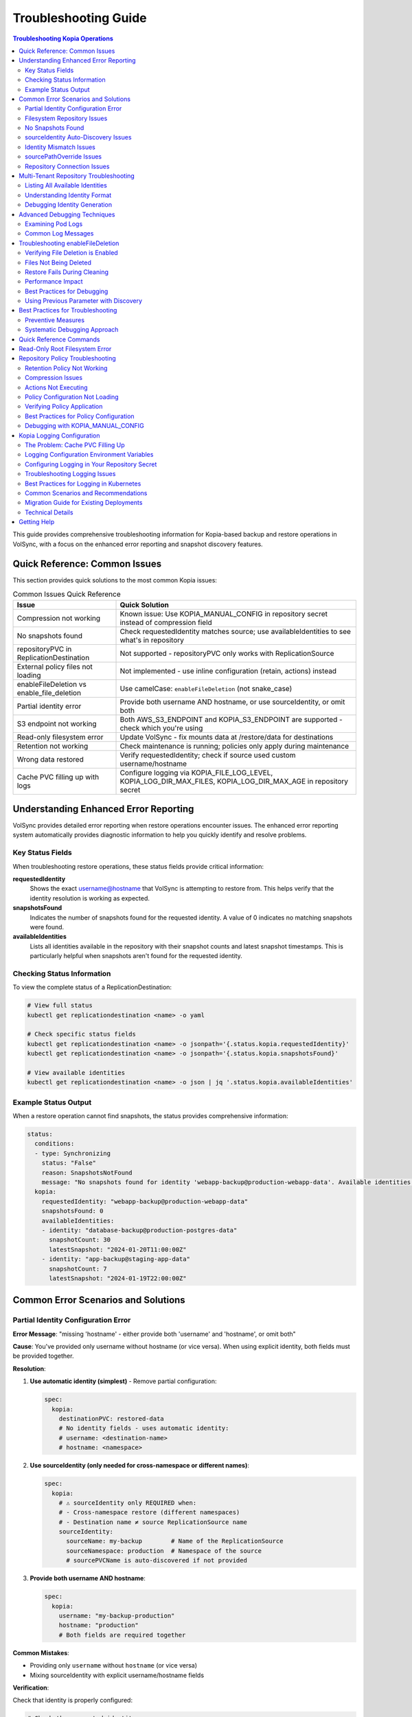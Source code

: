 =======================
Troubleshooting Guide
=======================

.. contents:: Troubleshooting Kopia Operations
   :local:

This guide provides comprehensive troubleshooting information for Kopia-based backup
and restore operations in VolSync, with a focus on the enhanced error reporting and
snapshot discovery features.

Quick Reference: Common Issues
===============================

This section provides quick solutions to the most common Kopia issues:

.. list-table:: Common Issues Quick Reference
   :header-rows: 1
   :widths: 30 70

   * - Issue
     - Quick Solution
   * - Compression not working
     - Known issue: Use KOPIA_MANUAL_CONFIG in repository secret instead of compression field
   * - No snapshots found
     - Check requestedIdentity matches source; use availableIdentities to see what's in repository
   * - repositoryPVC in ReplicationDestination
     - Not supported - repositoryPVC only works with ReplicationSource
   * - External policy files not loading
     - Not implemented - use inline configuration (retain, actions) instead
   * - enableFileDeletion vs enable_file_deletion
     - Use camelCase: ``enableFileDeletion`` (not snake_case)
   * - Partial identity error
     - Provide both username AND hostname, or use sourceIdentity, or omit both
   * - S3 endpoint not working
     - Both AWS_S3_ENDPOINT and KOPIA_S3_ENDPOINT are supported - check which you're using
   * - Read-only filesystem error
     - Update VolSync - fix mounts data at /restore/data for destinations
   * - Retention not working
     - Check maintenance is running; policies only apply during maintenance
   * - Wrong data restored
     - Verify requestedIdentity; check if source used custom username/hostname
   * - Cache PVC filling up with logs
     - Configure logging via KOPIA_FILE_LOG_LEVEL, KOPIA_LOG_DIR_MAX_FILES, KOPIA_LOG_DIR_MAX_AGE in repository secret

Understanding Enhanced Error Reporting
======================================

VolSync provides detailed error reporting when restore operations encounter issues.
The enhanced error reporting system automatically provides diagnostic information to
help you quickly identify and resolve problems.

Key Status Fields
-----------------

When troubleshooting restore operations, these status fields provide critical information:

**requestedIdentity**
   Shows the exact username@hostname that VolSync is attempting to restore from.
   This helps verify that the identity resolution is working as expected.

**snapshotsFound**
   Indicates the number of snapshots found for the requested identity.
   A value of 0 indicates no matching snapshots were found.

**availableIdentities**
   Lists all identities available in the repository with their snapshot counts
   and latest snapshot timestamps. This is particularly helpful when snapshots
   aren't found for the requested identity.

Checking Status Information
----------------------------

To view the complete status of a ReplicationDestination:

.. code-block:: bash

   # View full status
   kubectl get replicationdestination <name> -o yaml

   # Check specific status fields
   kubectl get replicationdestination <name> -o jsonpath='{.status.kopia.requestedIdentity}'
   kubectl get replicationdestination <name> -o jsonpath='{.status.kopia.snapshotsFound}'
   
   # View available identities
   kubectl get replicationdestination <name> -o json | jq '.status.kopia.availableIdentities'

Example Status Output
---------------------

When a restore operation cannot find snapshots, the status provides comprehensive information:

.. code-block:: yaml

   status:
     conditions:
     - type: Synchronizing
       status: "False"
       reason: SnapshotsNotFound
       message: "No snapshots found for identity 'webapp-backup@production-webapp-data'. Available identities in repository: database-backup@production-postgres-data (30 snapshots, latest: 2024-01-20T11:00:00Z), app-backup@staging-app-data (7 snapshots, latest: 2024-01-19T22:00:00Z)"
     kopia:
       requestedIdentity: "webapp-backup@production-webapp-data"
       snapshotsFound: 0
       availableIdentities:
       - identity: "database-backup@production-postgres-data"
         snapshotCount: 30
         latestSnapshot: "2024-01-20T11:00:00Z"
       - identity: "app-backup@staging-app-data"
         snapshotCount: 7
         latestSnapshot: "2024-01-19T22:00:00Z"

Common Error Scenarios and Solutions
=====================================

Partial Identity Configuration Error
-------------------------------------

**Error Message**: "missing 'hostname' - either provide both 'username' and 'hostname', or omit both"

**Cause**: You've provided only username without hostname (or vice versa). When using explicit 
identity, both fields must be provided together.

**Resolution**:

1. **Use automatic identity (simplest)** - Remove partial configuration:

   .. code-block:: yaml

      spec:
        kopia:
          destinationPVC: restored-data
          # No identity fields - uses automatic identity:
          # username: <destination-name>
          # hostname: <namespace>

2. **Use sourceIdentity (only needed for cross-namespace or different names)**:

   .. code-block:: yaml

      spec:
        kopia:
          # ⚠️ sourceIdentity only REQUIRED when:
          # - Cross-namespace restore (different namespaces)
          # - Destination name ≠ source ReplicationSource name
          sourceIdentity:
            sourceName: my-backup        # Name of the ReplicationSource
            sourceNamespace: production  # Namespace of the source
            # sourcePVCName is auto-discovered if not provided

3. **Provide both username AND hostname**:

   .. code-block:: yaml

      spec:
        kopia:
          username: "my-backup-production"
          hostname: "production"
          # Both fields are required together

**Common Mistakes**:

- Providing only ``username`` without ``hostname`` (or vice versa)
- Mixing sourceIdentity with explicit username/hostname fields

**Verification**:

Check that identity is properly configured:

.. code-block:: bash

   # Check the requested identity
   kubectl get replicationdestination <name> -o jsonpath='{.status.kopia.requestedIdentity}'
   
   # Verify available identities in repository
   kubectl get replicationdestination <name> -o json | jq '.status.kopia.availableIdentities'

Filesystem Repository Issues
-----------------------------

**PVC Not Found**

**Error Message**: "PersistentVolumeClaim '<name>' not found"

**Resolution**:

1. Verify the PVC specified in ``repositoryPVC`` exists in the correct namespace:

   .. code-block:: bash

      kubectl get pvc -n <namespace>

2. Create the PVC if missing:

   .. code-block:: bash

      kubectl apply -f backup-pvc.yaml -n <namespace>

**PVC Not Bound**

**Error Message**: "PVC <name> is not bound"

**Resolution**:

1. Check PVC status:

   .. code-block:: bash

      kubectl describe pvc <name> -n <namespace>

2. Verify available PersistentVolumes:

   .. code-block:: bash

      kubectl get pv

3. Check for StorageClass issues if using dynamic provisioning

**Repository Initialization Failed**

**Error Message**: "unable to initialize repository at /kopia/repository"

**Resolution**:

1. Verify the PVC has sufficient space:

   .. code-block:: bash

      kubectl exec -it <kopia-pod> -n <namespace> -- df -h /kopia

2. Check the repository password is properly configured:

   .. code-block:: bash

      kubectl get secret <secret-name> -n <namespace> -o jsonpath='{.data.KOPIA_PASSWORD}' | base64 -d

3. Ensure the PVC supports write operations

**Filesystem URL Configuration**

**Note**: When using ``repositoryPVC``, VolSync automatically sets ``KOPIA_REPOSITORY=filesystem:///kopia/repository``. You don't need to configure this manually in the secret.
3. Check for directory traversal attempts (../)

**Permission Denied**

**Error Message**: "unable to create repository: permission denied"

**Resolution**:

1. Verify PVC is mounted with write permissions:

   .. code-block:: yaml

      filesystemDestination:
        claimName: backup-pvc
        readOnly: false  # Must be false for write access

2. Check pod security context if using privileged movers
3. Verify storage supports required operations

**Insufficient Storage**

**Error Message**: "no space left on device"

**Resolution**:

1. Check PVC usage:

   .. code-block:: bash

      kubectl exec -it <kopia-pod> -n <namespace> -- df -h /kopia

2. Expand PVC if supported:

   .. code-block:: bash

      kubectl patch pvc <name> -n <namespace> -p '{"spec":{"resources":{"requests":{"storage":"200Gi"}}}}'

3. Clean up old snapshots using retention policies

No Snapshots Found
------------------

**Error Message**: "No snapshots found for identity '<username>@<hostname>'"

**Symptoms**:

- ``snapshotsFound`` shows 0
- Restore operation fails
- ``availableIdentities`` shows other identities but not the requested one

**Resolution Steps**:

1. **Check available identities**
   
   Review what's actually in the repository:
   
   .. code-block:: bash
   
      kubectl get replicationdestination <name> -o yaml | grep -A 50 availableIdentities
   
2. **Verify source configuration**
   
   Check the ReplicationSource that created the backups:
   
   .. code-block:: bash
   
      # Find the source
      kubectl get replicationsource -A | grep <source-name>
      
      # Check its configuration
      kubectl get replicationsource <source-name> -n <namespace> -o yaml | grep -A 10 "kopia:"
   
3. **Common causes and fixes**:

   **Incorrect sourceIdentity (only needed for cross-namespace or different names)**:
   
   .. code-block:: yaml
   
      # ⚠️ Only use sourceIdentity when necessary:
      # - Cross-namespace restore: target namespace ≠ source namespace  
      # - Different names: destination name ≠ source ReplicationSource name
      sourceIdentity:
        sourceName: webapp-backup     # Verify this matches exactly
        sourceNamespace: production    # Verify this matches exactly
        # sourcePVCName: optional - auto-discovered if not provided
   
   **Source uses custom username/hostname**:
   
   If the ReplicationSource has custom identity fields, you must use them directly 
   (sourceIdentity won't work with custom source identity):
   
   .. code-block:: yaml
   
      # ⚠️ When source used custom identity, must use explicit identity:
      username: "custom-user"    # Must match source's custom username exactly
      hostname: "custom-host"    # Must match source's custom hostname exactly
   
   **No backups have been created yet**:
   
   Check if the ReplicationSource has successfully created any snapshots:
   
   .. code-block:: bash
   
      kubectl get replicationsource <name> -o jsonpath='{.status.lastManualSync}'

sourceIdentity Auto-Discovery Issues
-------------------------------------

**Error**: "Failed to fetch ReplicationSource for auto-discovery"

**Symptoms**:

- sourceIdentity specified without sourcePVCName or sourcePathOverride
- Auto-discovery fails to fetch the ReplicationSource

**Common Causes**:

1. **ReplicationSource doesn't exist**:
   
   Verify the source exists:
   
   .. code-block:: bash
   
      kubectl get replicationsource <sourceName> -n <sourceNamespace>
   
2. **Incorrect sourceName or sourceNamespace**:
   
   Double-check the spelling and namespace:
   
   .. code-block:: yaml
   
      sourceIdentity:
        sourceName: webapp-backup  # Must match exactly
        sourceNamespace: production  # Must match exactly
   
3. **Permission issues**:
   
   The operator may not have permission to read ReplicationSources in the target namespace.
   
4. **ReplicationSource has no sourcePVC**:
   
   Check if the source has a PVC defined:
   
   .. code-block:: bash
   
      kubectl get replicationsource <name> -n <namespace> -o jsonpath='{.spec.sourcePVC}'

**Resolution**:

Either fix the underlying issue or specify the values explicitly:

.. code-block:: yaml

   sourceIdentity:
     sourceName: webapp-backup
     sourceNamespace: production
     sourcePVCName: webapp-data        # Bypass PVC auto-discovery
     sourcePathOverride: "/app/data"   # Bypass path override auto-discovery

Identity Mismatch Issues
------------------------

**Error**: Restored data is from the wrong source

**Symptoms**:

- Data restored successfully but from unexpected source
- ``requestedIdentity`` doesn't match expectations

**Debugging Process**:

1. **Verify the requested identity**:
   
   .. code-block:: bash
   
      kubectl get replicationdestination <name> -o jsonpath='{.status.kopia.requestedIdentity}'
   
2. **Compare with source identity**:
   
   Check what identity the ReplicationSource is using:
   
   .. code-block:: bash
   
      # Check source status
      kubectl get replicationsource <source-name> -o yaml | grep -A 5 "status:"
   
3. **Resolution**:
   
   Ensure identity configuration matches between source and destination:
   
   .. code-block:: yaml
   
      # Option 1: Use sourceIdentity for automatic matching
      spec:
        kopia:
          sourceIdentity:
            sourceName: <exact-source-name>
            sourceNamespace: <exact-source-namespace>
            # sourcePVCName: <optional - auto-discovered if omitted>
      
      # Option 2: Use explicit identity if source has custom values
      spec:
        kopia:
          username: <exact-username-from-source>
          hostname: <exact-hostname-from-source>

sourcePathOverride Issues
--------------------------

**Error**: "No snapshots found" with correct identity but path override mismatch

**Symptoms**:

- Identity (username@hostname) matches between source and destination
- ``snapshotsFound`` shows 0 despite having backups  
- ``requestedIdentity`` appears correct

**Common Causes**:

1. **Source used sourcePathOverride but destination doesn't**:

   The ReplicationSource created snapshots with a path override, but the restore 
   operation isn't using the same path override.

   **Debugging**:

   Check if the source used a path override:

   .. code-block:: bash

      kubectl get replicationsource <source-name> -n <namespace> -o jsonpath='{.spec.kopia.sourcePathOverride}'

   **Resolution**:

   If the source used a path override, ensure the destination uses the same value:

   .. code-block:: yaml

      # Option 1: Use sourceIdentity auto-discovery (recommended)
      sourceIdentity:
        sourceName: <source-name>
        sourceNamespace: <source-namespace>
        # sourcePathOverride will be auto-discovered

      # Option 2: Specify explicitly  
      sourceIdentity:
        sourceName: <source-name>
        sourceNamespace: <source-namespace>
        sourcePathOverride: "/path/from/source"

2. **Incorrect sourcePathOverride value**:

   The destination specifies a different path override than the source used.

   **Resolution**:

   .. code-block:: yaml

      sourceIdentity:
        sourceName: webapp-backup
        sourceNamespace: production
        # Remove explicit sourcePathOverride to use auto-discovery
        # sourcePathOverride: "/wrong/path"  # Remove this line

3. **Auto-discovery failed to find sourcePathOverride**:

   The ReplicationSource exists but auto-discovery couldn't fetch the path override.

   **Debugging**:

   Check the ReplicationDestination status for discovery information:

   .. code-block:: bash

      kubectl get replicationdestination <name> -o yaml | grep -A 10 "status:"

   **Resolution**:

   Specify the path override explicitly:

   .. code-block:: yaml

      sourceIdentity:
        sourceName: webapp-backup
        sourceNamespace: production
        sourcePathOverride: "/var/lib/myapp/data"  # Specify explicitly

**Error**: "Data restored to wrong path" or "Application can't find data"

**Symptoms**:

- Restore completes successfully
- Data exists in the destination PVC but at unexpected location
- Application can't access the restored data

**Common Causes**:

1. **Missing sourcePathOverride during restore**:

   The source used a path override, but the restore didn't apply the same override.

   **Resolution**:

   Ensure the restore uses the same path override:

   .. code-block:: yaml

      sourceIdentity:
        sourceName: database-backup
        sourceNamespace: production
        # This will auto-discover the correct sourcePathOverride

2. **Incorrect path override during restore**:

   The restore used a different path override than the source.

   **Verification**:

   Compare the source and destination configurations:

   .. code-block:: bash

      # Check source path override
      kubectl get replicationsource <source> -o jsonpath='{.spec.kopia.sourcePathOverride}'

      # Check what the destination used (from logs)
      kubectl logs -l volsync.backube/mover-job -n <namespace> | grep "source path override"

**Error**: "Auto-discovery found unexpected sourcePathOverride"

**Symptoms**:

- Restore uses a different path than expected
- Logs show auto-discovered path override that doesn't match expectations

**Resolution**:

Override auto-discovery by specifying the path explicitly:

.. code-block:: yaml

   sourceIdentity:
     sourceName: webapp-backup
     sourceNamespace: production
     # Override auto-discovery with the desired path
     sourcePathOverride: "/custom/restore/path"

**Best Practices for sourcePathOverride**

1. **Use auto-discovery when possible**:

   .. code-block:: yaml

      # Recommended: Let VolSync auto-discover the path override
      sourceIdentity:
        sourceName: webapp-backup
        sourceNamespace: production
        # No sourcePathOverride - will be auto-discovered

2. **Document path overrides**:

   Maintain documentation of which ReplicationSources use path overrides and why.

3. **Verify path overrides match**:

   Before creating restores, check the source configuration:

   .. code-block:: bash

      # Check if source uses path override
      kubectl get replicationsource <source> -o yaml | grep sourcePathOverride

4. **Test restore paths**:

   Verify that restored data appears at the expected location:

   .. code-block:: bash

      # After restore, check data location
      kubectl exec -it <test-pod> -- ls -la /expected/path/

Repository Connection Issues
----------------------------

**Error**: "Failed to connect to repository"

**Common Causes**:

1. **Incorrect repository secret**:
   
   Verify the secret exists and contains correct values:
   
   .. code-block:: bash
   
      kubectl get secret kopia-config -o yaml
   
2. **Network connectivity**:
   
   Check if the repository endpoint is reachable from the cluster.
   
3. **Authentication failures**:
   
   Verify credentials in the repository secret are valid.

**Resolution**:

.. code-block:: yaml

   # Ensure repository secret is correctly configured
   apiVersion: v1
   kind: Secret
   metadata:
     name: kopia-config
   stringData:
     KOPIA_REPOSITORY: <correct-repository-url>
     KOPIA_PASSWORD: <correct-password>
     # Additional credentials as needed

Multi-Tenant Repository Troubleshooting
========================================

Listing All Available Identities
---------------------------------

When working with multi-tenant repositories, use the ``availableIdentities`` status
field to understand what's in the repository:

.. code-block:: bash

   # Create a temporary ReplicationDestination to discover identities
   cat <<EOF | kubectl apply -f -
   apiVersion: volsync.backube/v1alpha1
   kind: ReplicationDestination
   metadata:
     name: identity-discovery
     namespace: default
   spec:
     trigger:
       manual: discover
     kopia:
       repository: kopia-config
       destinationPVC: temp-pvc
       copyMethod: Direct
   EOF
   
   # Wait for status to populate
   sleep 10
   
   # List all identities
   kubectl get replicationdestination identity-discovery -o json | jq '.status.kopia.availableIdentities'
   
   # Clean up
   kubectl delete replicationdestination identity-discovery

Understanding Identity Format
-----------------------------

Identities in Kopia follow the format ``username@hostname``. VolSync generates these
based on specific, intentional design rules:

**Default Generation (no custom fields)**:

- Username: ReplicationSource/ReplicationDestination name (guaranteed unique within namespace)
- Hostname: ``<namespace>`` (ALWAYS just the namespace, never includes PVC name)

**With sourceIdentity**:

- Username: Derived from ``sourceName`` (the ReplicationSource object name)
- Hostname: ``<sourceNamespace>`` (ALWAYS just the namespace)
  - The ``sourcePVCName`` field (if provided) is used for reference but does NOT affect hostname
  - This is intentional - hostname is always namespace-only for consistency

**With explicit username/hostname**:

- Uses the exact values provided

Debugging Identity Generation
-----------------------------

To understand how identities are being generated:

1. **Check ReplicationSource configuration**:
   
   .. code-block:: bash
   
      kubectl get replicationsource <name> -o yaml | grep -E "(username|hostname|sourcePVC)"
   
2. **Verify ReplicationDestination resolution**:
   
   .. code-block:: bash
   
      kubectl get replicationdestination <name> -o jsonpath='{.status.kopia.requestedIdentity}'
   
3. **Common identity patterns**:
   
   .. code-block:: text
   
      # Default pattern (namespace-only hostname)
      myapp-backup@production
      database-backup@production
      webapp-backup@staging
      
      # Multiple sources in same namespace (multi-tenancy)
      app1-backup@production  # Same hostname
      app2-backup@production  # Same hostname
      db-backup@production    # Same hostname - all unique identities
      
      # With custom username
      custom-user@production
      
      # With custom hostname
      myapp-backup@custom-host
      
      # Fully custom
      custom-user@custom-host

Advanced Debugging Techniques
==============================

Examining Pod Logs
------------------

When errors occur, check the mover pod logs for detailed information:

.. code-block:: bash

   # Find the mover pod
   kubectl get pods -l "volsync.backube/mover-job" -n <namespace>
   
   # View logs
   kubectl logs <pod-name> -n <namespace>
   
   # Follow logs in real-time
   kubectl logs -f <pod-name> -n <namespace>

Common Log Messages
-------------------

**"No snapshots found matching criteria"**:

Indicates the identity exists but no snapshots match the restore criteria
(e.g., restoreAsOf timestamp).

**"Unable to find snapshot source"**:

The specified username@hostname doesn't exist in the repository.

Troubleshooting enableFileDeletion
===================================

The ``enableFileDeletion`` feature cleans the destination directory before restore to ensure 
exact snapshot matching. Here's how to troubleshoot common issues:

Verifying File Deletion is Enabled
-----------------------------------

Check if the feature is properly configured:

.. code-block:: bash

   # Check the spec configuration
   kubectl get replicationdestination <name> -o jsonpath='{.spec.kopia.enableFileDeletion}'
   
   # Verify the environment variable is set in the mover pod
   kubectl describe pod <mover-pod> | grep KOPIA_ENABLE_FILE_DELETION
   
   # Check mover logs for cleaning activity
   kubectl logs <mover-pod> | grep -E "(File deletion|Cleaning destination)"

Expected log output when enabled:

.. code-block:: text

   File deletion enabled - cleaning destination directory before restore
   Cleaning destination directory: /data
   Destination directory cleaned (preserved lost+found if present)

Files Not Being Deleted
------------------------

**Symptoms**: Extra files remain after restore despite ``enableFileDeletion: true``

**Possible Causes**:

1. **Configuration not applied**: Check YAML indentation
   
   .. code-block:: yaml
   
      # Correct indentation
      spec:
        kopia:
          enableFileDeletion: true
   
2. **Old VolSync version**: Ensure you're using a version that supports this feature
   
   .. code-block:: bash
   
      kubectl get deployment volsync -n volsync-system -o jsonpath='{.spec.template.spec.containers[0].image}'
   
3. **Permission issues**: Mover pod lacks permissions to delete files
   
   .. code-block:: bash
   
      # Check file permissions in the destination
      kubectl exec <pod-using-pvc> -- ls -la /mount/point
      
      # Check security context of mover pod
      kubectl get pod <mover-pod> -o jsonpath='{.spec.securityContext}'

Restore Fails During Cleaning
------------------------------

**Error**: "Permission denied" or "Operation not permitted" during cleaning

**Solutions**:

1. Check for immutable files:
   
   .. code-block:: bash
   
      kubectl exec <pod-using-pvc> -- lsattr /mount/point 2>/dev/null || echo "lsattr not available"
   
2. Verify volume mount permissions:
   
   .. code-block:: bash
   
      kubectl get pvc <pvc-name> -o yaml | grep -A5 "accessModes"
   
3. Check if volume is read-only:
   
   .. code-block:: bash
   
      kubectl describe pod <mover-pod> | grep -A5 "Mounts:"

Performance Impact
------------------

Large directories with many files may take time to clean. Monitor the cleaning phase:

.. code-block:: bash

   # Watch mover pod logs in real-time
   kubectl logs -f <mover-pod>
   
   # Check how many files are being deleted
   kubectl exec <pod-using-pvc> -- find /mount/point -type f | wc -l

Best Practices for Debugging
-----------------------------

1. **Test in non-production first**: Always verify behavior in a test environment
   
2. **Create a backup before enabling**: If unsure about existing data
   
   .. code-block:: bash
   
      # Create a snapshot of the PVC before enabling file deletion
      kubectl apply -f - <<EOF
      apiVersion: snapshot.storage.k8s.io/v1
      kind: VolumeSnapshot
      metadata:
        name: backup-before-deletion
      spec:
        source:
          persistentVolumeClaimName: <destination-pvc>
      EOF
   
3. **Monitor the first restore carefully**: Check logs and verify results
   
4. **Document what's being deleted**: List files before enabling for production
   
   .. code-block:: bash
   
      # List files that would be deleted (excluding lost+found)
      kubectl exec <pod-using-pvc> -- find /mount/point -mindepth 1 -maxdepth 1 ! -name 'lost+found'

**"Repository not initialized"**:

The repository hasn't been created yet or connection details are incorrect.

Using Previous Parameter with Discovery
----------------------------------------

When using the ``previous`` parameter, the discovery features help verify
snapshot availability:

.. code-block:: yaml

   spec:
     kopia:
       sourceIdentity:
         sourceName: myapp-backup
         sourceNamespace: production
         # sourcePVCName: auto-discovered from ReplicationSource
       previous: 2  # Skip 2 snapshots
   
   status:
     kopia:
       requestedIdentity: "myapp-backup@production-myapp-data"
       snapshotsFound: 5  # Total snapshots available
       # With previous: 2, will use the 3rd newest snapshot

If ``snapshotsFound`` is less than or equal to ``previous``, the restore will fail:

.. code-block:: yaml

   status:
     conditions:
     - type: Synchronizing
       status: "False"
       reason: InsufficientSnapshots
       message: "Requested snapshot index 2 but only 1 snapshots found for identity 'myapp-backup@production-myapp-data'"

Best Practices for Troubleshooting
===================================

Preventive Measures
--------------------

1. **Document identity configuration**:
   
   Maintain documentation of custom username/hostname configurations used in
   ReplicationSources.
   
2. **Test restore procedures regularly**:
   
   Periodically test restore operations in non-production environments.
   
3. **Monitor backup success**:
   
   Set up alerts for failed backup operations to ensure snapshots are being created.
   
4. **Use consistent naming**:
   
   Maintain consistent ReplicationSource names across environments.

Systematic Debugging Approach
------------------------------

When encountering issues, follow this systematic approach:

1. **Check status fields**:
   
   Start with ``requestedIdentity``, ``snapshotsFound``, and ``availableIdentities``.
   
2. **Verify configuration**:
   
   Ensure ReplicationSource and ReplicationDestination configurations match.
   
3. **Review logs**:
   
   Check mover pod logs for detailed error messages.
   
4. **Test connectivity**:
   
   Verify repository is accessible and credentials are valid.
   
5. **Validate data**:
   
   Ensure backups have been successfully created before attempting restore.

Quick Reference Commands
========================

.. code-block:: bash

   # List all ReplicationSources
   kubectl get replicationsource -A
   
   # Check ReplicationDestination status
   kubectl describe replicationdestination <name>
   
   # View available identities
   kubectl get replicationdestination <name> -o json | jq '.status.kopia.availableIdentities'
   
   # Check requested identity
   kubectl get replicationdestination <name> -o jsonpath='{.status.kopia.requestedIdentity}'
   
   # View snapshot count
   kubectl get replicationdestination <name> -o jsonpath='{.status.kopia.snapshotsFound}'
   
   # Find mover pods
   kubectl get pods -l "volsync.backube/mover-job"
   
   # View mover logs
   kubectl logs -l "volsync.backube/mover-job" --tail=100

Read-Only Root Filesystem Error
================================

**Error**: "unlinkat //data.kopia-entry: read-only file system"

**Symptoms**:
- Restore operations fail when using ``readOnlyRootFilesystem: true`` security setting
- Error occurs during ``kopia snapshot restore`` command execution
- Affects pods with restricted security contexts

**Cause**:

Kopia uses atomic file operations that create temporary files (`.kopia-entry`) during restore operations. When the root filesystem is read-only and data is mounted at `/data`, Kopia attempts to create these temporary files at `/data.kopia-entry`, which fails because the root directory (`/`) is read-only.

**Resolution**:

This issue has been fixed in recent versions of VolSync. The fix involves:

1. **For destination (restore) operations**: Data is now mounted at `/restore/data` instead of `/data`
2. **Additional volume**: An emptyDir volume is mounted at `/restore` to provide a writable directory for Kopia's temporary files
3. **Result**: Kopia can now create its temporary `.kopia-entry` files at `/restore/data.kopia-entry` within the writable `/restore` directory

**Note**: This change only affects destination (restore) operations. Source (backup) operations continue to use the `/data` mount path and are not affected by this issue.

**Verification**:

To verify you have the fix:

1. Check your VolSync version - ensure you're using a version that includes this fix
2. During restore operations, the mover pod should have:
   - Data volume mounted at `/restore/data`
   - An emptyDir volume mounted at `/restore`

If you're still experiencing this issue, ensure your VolSync deployment is up to date.

Repository Policy Troubleshooting
==================================

Troubleshooting issues related to repository policies, retention, compression, and actions.

Retention Policy Not Working
-----------------------------

**Symptoms**:

- Old snapshots are not being removed
- Repository size keeps growing
- Retention settings seem to be ignored

**Common Causes and Solutions**:

1. **Maintenance Not Running**
   
   Retention policies are enforced during maintenance operations.
   
   .. code-block:: bash
   
      # Check when maintenance last ran
      kubectl get replicationsource <name> -o jsonpath='{.status.kopia.lastMaintenance}'
   
   **Solution**: Ensure ``maintenanceIntervalDays`` is set appropriately:
   
   .. code-block:: yaml
   
      spec:
        kopia:
          maintenanceIntervalDays: 7  # Run weekly

2. **Policy Not Applied**
   
   Check if the policy was successfully set:
   
   .. code-block:: bash
   
      # Check mover pod logs for policy application
      kubectl logs <mover-pod> | grep -i "policy\|retention"
   
   **Solution**: Verify retention configuration syntax:
   
   .. code-block:: yaml
   
      spec:
        kopia:
          retain:
            hourly: 24    # Must be integer
            daily: 7      # Not string
            weekly: 4
            monthly: 12
            yearly: 5

3. **Conflicting Policies**
   
   External policy files may override inline settings.
   
   .. code-block:: bash
   
      # Check if external policies are configured
      kubectl get replicationsource <name> -o jsonpath='{.spec.kopia.policyConfig}'
   
   **Solution**: Either use inline OR external policies, not both.

Compression Issues
------------------

**Problem**: Compression not reducing backup size as expected

**Known Implementation Issue**:

.. warning::
   The ``compression`` field in the ReplicationSource spec has a known implementation issue.
   While the KOPIA_COMPRESSION environment variable is set based on this field, it is not
   actually used by the Kopia shell script during repository creation or operations.
   This is a limitation in the current implementation.

**Diagnosis**:

.. code-block:: bash

   # Check if compression is configured
   kubectl get replicationsource <name> -o jsonpath='{.spec.kopia.compression}'
   
   # Check mover logs for compression settings
   kubectl logs <mover-pod> | grep -i compression
   
   # Check if KOPIA_COMPRESSION is set (it will be, but not used)
   kubectl describe pod <mover-pod> | grep KOPIA_COMPRESSION

**Important Notes**:

- The ``compression`` field sets the KOPIA_COMPRESSION environment variable
- However, this environment variable is **not used** by the shell script
- Compression is set at **repository creation time only** and cannot be changed
- To use different compression, you must create a new repository
- Not all data compresses well (already compressed files, encrypted data)

**Current Workarounds**:

1. **Use KOPIA_MANUAL_CONFIG for compression** (Most Reliable):
   
   Add a KOPIA_MANUAL_CONFIG entry to your repository secret with compression settings:
   
   .. code-block:: yaml
   
      apiVersion: v1
      kind: Secret
      metadata:
        name: kopia-config
      stringData:
        KOPIA_REPOSITORY: s3://my-bucket/backups
        KOPIA_PASSWORD: my-password
        # Use manual config to set compression
        KOPIA_MANUAL_CONFIG: |
          {
            "compression": {
              "compressor": "zstd"
            }
          }

2. **Wait for fix**: This is a known issue that may be addressed in future releases

3. **For existing repositories**: You cannot change compression after creation:
   - Create a new repository with desired compression settings
   - Migrate data to the new repository

Actions Not Executing
---------------------

**Problem**: Before/after snapshot actions are not running

**Diagnosis**:

.. code-block:: bash

   # Check if actions are configured
   kubectl get replicationsource <name> -o yaml | grep -A5 actions
   
   # Check mover pod logs for action execution
   kubectl logs <mover-pod> | grep -i "action\|hook\|before\|after"

**Common Issues**:

1. **Actions Not Enabled in Repository**
   
   When using external policy files, ensure actions are enabled:
   
   .. code-block:: yaml
   
      # In repository.config
      {
        "enableActions": true,
        "permittedActions": [
          "beforeSnapshotRoot",
          "afterSnapshotRoot"
        ]
      }

2. **Command Not Found**
   
   Actions run in the mover container context:
   
   .. code-block:: yaml
   
      actions:
        # Bad: assumes mysql client in mover container
        beforeSnapshot: "mysql -e 'FLUSH TABLES'"
        
        # Good: uses commands available in container
        beforeSnapshot: "sync"  # Flush filesystem buffers

3. **Permission Issues**
   
   Actions run with mover pod permissions:
   
   .. code-block:: bash
   
      # Check mover pod security context
      kubectl get pod <mover-pod> -o jsonpath='{.spec.securityContext}'

Policy Configuration Not Loading
---------------------------------

**Problem**: External policy files not being applied

**Diagnosis**:

.. code-block:: bash

   # Check if policy configuration is specified
   kubectl get replicationsource <name> -o jsonpath='{.spec.kopia.policyConfig}'
   
   # Verify ConfigMap/Secret exists
   kubectl get configmap <policy-config-name> -n <namespace>
   kubectl get secret <policy-secret-name> -n <namespace>
   
   # Check mover pod logs for policy application
   kubectl logs <mover-pod> | grep -i "policy.*config"

**Common Solutions**:

1. **Use inline configuration for simple policies**:

   .. code-block:: yaml

      spec:
        kopia:
          retain:
            daily: 7
            weekly: 4
          compression: "zstd"  # Now works reliably
          actions:
            beforeSnapshot: "sync"

2. **For complex policies, use external policy files**:

   .. code-block:: yaml

      spec:
        kopia:
          policyConfig:
            configMapName: kopia-policies
            # Ensure JSON files are valid and properly formatted

**Note on Policy Configuration**:

Both inline and external policy configuration methods are supported:

**Inline configuration** (for simple policies):
- ``retain``: Retention policies (applied during maintenance)
- ``compression``: Compression algorithm (works reliably)
- ``actions``: Before/after snapshot commands
- ``parallelism``: Number of parallel upload streams

**External policy files** (for complex policies):
- Global policy files via ConfigMap/Secret
- Repository configuration files
- JSON validation and 1MB size limits
- Support for advanced Kopia features

Verifying Policy Application
-----------------------------

To verify policies are correctly applied:

1. **Check Mover Pod Logs**:
   
   .. code-block:: bash
   
      # Look for policy-related messages
      kubectl logs <mover-pod> | grep -E "policy|retention|compression|action"

2. **Direct Repository Inspection** (if accessible):
   
   .. code-block:: bash
   
      # Connect to repository and check policies
      kopia repository connect <repository-params>
      kopia policy show --global
      kopia policy show <path>

3. **Monitor Maintenance Operations**:
   
   .. code-block:: bash
   
      # Watch for maintenance runs
      kubectl get replicationsource <name> -w -o jsonpath='{.status.kopia.lastMaintenance}'

Best Practices for Policy Configuration
----------------------------------------

1. **Start Simple**: Begin with inline configuration, move to external files only when needed
2. **Test Policies**: Verify policies work in test environment before production
3. **Monitor Results**: Check that retention is working as expected
4. **Document Changes**: Keep track of policy modifications and reasons
5. **Regular Audits**: Periodically verify policies are still appropriate

Debugging with KOPIA_MANUAL_CONFIG
-----------------------------------

When features aren't working as expected through the standard configuration fields,
check if KOPIA_MANUAL_CONFIG can be used as a workaround:

**Checking Current Configuration:**

.. code-block:: bash

   # Check if KOPIA_MANUAL_CONFIG is set in the repository secret
   kubectl get secret kopia-config -o jsonpath='{.data.KOPIA_MANUAL_CONFIG}' | base64 -d
   
   # Check environment variables in the mover pod
   kubectl describe pod <mover-pod> | grep -A20 "Environment:"
   
   # Check mover logs for manual config usage
   kubectl logs <mover-pod> | grep -i "manual\|config"

**Using KOPIA_MANUAL_CONFIG for Workarounds:**

.. code-block:: yaml

   apiVersion: v1
   kind: Secret
   metadata:
     name: kopia-config
   stringData:
     KOPIA_REPOSITORY: s3://my-bucket/backups
     KOPIA_PASSWORD: my-password
     # Use manual config for features with implementation issues
     KOPIA_MANUAL_CONFIG: |
       {
         "compression": {
           "compressor": "zstd",
           "min-size": 1000
         },
         "splitter": {
           "algorithm": "DYNAMIC-4M-BUZHASH",
           "min-size": "1MB",
           "max-size": "4MB"
         },
         "actions": {
           "before-snapshot-root": "/scripts/pre-backup.sh",
           "after-snapshot-root": "/scripts/post-backup.sh"
         }
       }

**Common KOPIA_MANUAL_CONFIG Use Cases:**

1. **Setting compression** (workaround for compression field issue)
2. **Advanced splitter configuration** (not exposed in VolSync)
3. **Custom encryption settings** (beyond basic password)
4. **Advanced caching parameters** (fine-tuning performance)
5. **Repository-specific overrides** (special requirements)

.. warning::
   KOPIA_MANUAL_CONFIG is a low-level configuration option. Use with caution and
   test thoroughly before applying to production. Some settings may conflict with
   VolSync's automatic configuration.

Kopia Logging Configuration
============================

VolSync provides environment variables to control Kopia's file logging behavior, preventing the cache PVC from filling up with excessive logs. This is particularly important in Kubernetes environments where users typically rely on external logging solutions (Loki, ElasticSearch, Splunk, etc.) rather than file-based logs.

The Problem: Cache PVC Filling Up
----------------------------------

**Issue**: Kopia's default logging configuration can generate large amounts of log files that accumulate in the cache PVC, eventually filling it up and causing backup failures.

**Root Cause**: 

- Kopia creates detailed file logs by default at debug level
- Logs are stored in the cache directory (typically ``/kopia/cache/logs``)
- Default retention keeps logs indefinitely or for long periods
- In Kubernetes, these logs duplicate what's already captured by pod logs

**Impact**:

- Cache PVCs fill up over time, especially with frequent backups
- Backup and restore operations fail when the PVC is full
- Manual intervention required to clean up logs
- Wasted storage on redundant logging

Logging Configuration Environment Variables
--------------------------------------------

VolSync exposes Kopia's native logging controls through environment variables that can be set in your repository secret. The defaults are optimized for Kubernetes environments:

.. list-table:: Kopia Logging Environment Variables
   :header-rows: 1
   :widths: 30 20 50

   * - Variable
     - Default
     - Description
   * - ``KOPIA_FILE_LOG_LEVEL``
     - ``info``
     - Log level for file logs (debug, info, warn, error). Provides good operational visibility without excessive verbosity
   * - ``KOPIA_LOG_DIR_MAX_FILES``
     - ``3``
     - Maximum number of CLI log files to retain. Optimized for Kubernetes where logs are externally collected
   * - ``KOPIA_LOG_DIR_MAX_AGE``
     - ``4h``
     - Maximum age of CLI log files. Short retention since Kubernetes typically has external logging
   * - ``KOPIA_CONTENT_LOG_DIR_MAX_FILES``
     - ``3``
     - Maximum number of content log files to retain. Minimal retention for immediate debugging only
   * - ``KOPIA_CONTENT_LOG_DIR_MAX_AGE``
     - ``4h``
     - Maximum age of content log files. Short retention optimized for Kubernetes environments

**Default Configuration Rationale**:

The defaults are conservative to prevent cache PVC issues:

- **Info log level**: Balances useful information with manageable log size
- **10 files max**: Limits total log storage to a predictable amount
- **24 hour retention**: Provides recent history while ensuring regular cleanup
- **Optimized for Kubernetes**: Assumes pod logs are the primary logging mechanism

Configuring Logging in Your Repository Secret
----------------------------------------------

Override the default logging configuration by adding environment variables to your Kopia repository secret:

**Example: Production Configuration with Minimal Logging**

.. code-block:: yaml

   apiVersion: v1
   kind: Secret
   metadata:
     name: kopia-config
   type: Opaque
   stringData:
     # Repository configuration
     KOPIA_REPOSITORY: s3://my-bucket/backups
     KOPIA_PASSWORD: my-secure-password
     AWS_ACCESS_KEY_ID: AKIAIOSFODNN7EXAMPLE
     AWS_SECRET_ACCESS_KEY: wJalrXUtnFEMI/K7MDENG/bPxRfiCYEXAMPLEKEY
     
     # Minimal logging for production
     KOPIA_FILE_LOG_LEVEL: "error"      # Only log errors to files
     KOPIA_LOG_DIR_MAX_FILES: "5"       # Keep only 5 log files
     KOPIA_LOG_DIR_MAX_AGE: "6h"        # Retain for 6 hours only

**Example: Development Configuration with Verbose Logging**

.. code-block:: yaml

   apiVersion: v1
   kind: Secret
   metadata:
     name: kopia-config-dev
   type: Opaque
   stringData:
     # Repository configuration
     KOPIA_REPOSITORY: s3://dev-bucket/backups
     KOPIA_PASSWORD: dev-password
     AWS_ACCESS_KEY_ID: AKIAIOSFODNN7EXAMPLE
     AWS_SECRET_ACCESS_KEY: wJalrXUtnFEMI/K7MDENG/bPxRfiCYEXAMPLEKEY
     
     # Verbose logging for debugging
     KOPIA_FILE_LOG_LEVEL: "debug"      # Maximum verbosity
     KOPIA_LOG_DIR_MAX_FILES: "20"      # Keep more files for analysis
     KOPIA_LOG_DIR_MAX_AGE: "7d"        # Keep logs for a week

**Example: Disable File Logging Entirely**

.. code-block:: yaml

   apiVersion: v1
   kind: Secret
   metadata:
     name: kopia-config-no-logs
   type: Opaque
   stringData:
     # Repository configuration
     KOPIA_REPOSITORY: s3://my-bucket/backups
     KOPIA_PASSWORD: my-secure-password
     AWS_ACCESS_KEY_ID: AKIAIOSFODNN7EXAMPLE
     AWS_SECRET_ACCESS_KEY: wJalrXUtnFEMI/K7MDENG/bPxRfiCYEXAMPLEKEY
     
     # Effectively disable file logging
     KOPIA_FILE_LOG_LEVEL: "error"      # Only critical errors
     KOPIA_LOG_DIR_MAX_FILES: "1"       # Minimum possible
     KOPIA_LOG_DIR_MAX_AGE: "1h"        # Very short retention

Troubleshooting Logging Issues
-------------------------------

**Checking Current Log Usage**

To see how much space logs are using in your cache PVC:

.. code-block:: bash

   # Find the mover pod
   kubectl get pods -l "volsync.backube/mover-job" -n <namespace>
   
   # Check log directory size
   kubectl exec <mover-pod> -n <namespace> -- du -sh /kopia/cache/logs
   
   # List log files
   kubectl exec <mover-pod> -n <namespace> -- ls -lh /kopia/cache/logs

**Monitoring Log Rotation**

Verify that log rotation is working:

.. code-block:: bash

   # Check mover pod environment variables
   kubectl describe pod <mover-pod> -n <namespace> | grep -E "KOPIA_(FILE_)?LOG"
   
   # Watch log directory over time
   kubectl exec <mover-pod> -n <namespace> -- ls -lt /kopia/cache/logs | head -10

**Cleaning Up Existing Logs**

If your cache PVC is already full of old logs:

.. code-block:: bash

   # Option 1: Delete old logs manually
   kubectl exec <mover-pod> -n <namespace> -- find /kopia/cache/logs -type f -mtime +1 -delete
   
   # Option 2: Clear all logs (safe - they'll be recreated)
   kubectl exec <mover-pod> -n <namespace> -- rm -rf /kopia/cache/logs/*

**Debugging with Increased Logging**

When troubleshooting issues, temporarily increase logging:

.. code-block:: yaml

   # Temporarily update your secret for debugging
   stringData:
     KOPIA_FILE_LOG_LEVEL: "debug"      # Increase verbosity
     KOPIA_LOG_DIR_MAX_FILES: "20"      # Keep more files
     KOPIA_LOG_DIR_MAX_AGE: "48h"       # Keep for 2 days

.. warning::
   Remember to revert to production settings after debugging. Debug level logging
   can generate very large files (100MB+ per backup operation).

Best Practices for Logging in Kubernetes
-----------------------------------------

1. **Use External Logging Systems**: Rely on Kubernetes pod logs and external aggregation (Loki, ElasticSearch, Splunk) rather than file logs.

2. **Conservative Defaults**: The VolSync defaults (info level, 3 files, 4h retention) are optimized for Kubernetes environments where external logging is typically used.

3. **Monitor Cache PVC Usage**: Set up alerts for cache PVC usage to catch issues early:

   .. code-block:: yaml

      # Example Prometheus alert
      alert: KopiaCachePVCFull
      expr: |
        (kubelet_volume_stats_used_bytes / kubelet_volume_stats_capacity_bytes) 
        * on(persistentvolumeclaim) group_left()
        kube_persistentvolumeclaim_labels{label_app="volsync"} > 0.8
      annotations:
        summary: "Kopia cache PVC is >80% full"

4. **Size Cache PVCs Appropriately**: Account for both cache data and logs when sizing:
   
   - Minimum: 2Gi for light usage
   - Recommended: 5-10Gi for regular backups
   - Large datasets: 20Gi+ (scales with data size and change rate)

5. **Regular Maintenance**: Run Kopia maintenance to clean up cache and logs:

   .. code-block:: yaml

      spec:
        kopia:
          maintenanceIntervalDays: 7  # Weekly maintenance

Common Scenarios and Recommendations
-------------------------------------

**High-Frequency Backups (Hourly or more)**

.. code-block:: yaml

   stringData:
     KOPIA_FILE_LOG_LEVEL: "error"      # Minimize logging
     KOPIA_LOG_DIR_MAX_FILES: "5"       # Small rotation
     KOPIA_LOG_DIR_MAX_AGE: "6h"        # Short retention

**Large Datasets (100GB+)**

.. code-block:: yaml

   stringData:
     KOPIA_FILE_LOG_LEVEL: "warn"       # Balanced logging
     KOPIA_LOG_DIR_MAX_FILES: "10"      # Moderate rotation
     KOPIA_LOG_DIR_MAX_AGE: "12h"       # Half-day retention

**Development/Testing**

.. code-block:: yaml

   stringData:
     KOPIA_FILE_LOG_LEVEL: "info"       # Informative logging
     KOPIA_LOG_DIR_MAX_FILES: "20"      # Keep more history
     KOPIA_LOG_DIR_MAX_AGE: "3d"        # Several days retention

**Air-Gapped/Disconnected Environments**

.. code-block:: yaml

   stringData:
     KOPIA_FILE_LOG_LEVEL: "info"       # More logging since no external collection
     KOPIA_LOG_DIR_MAX_FILES: "30"      # Extended history
     KOPIA_LOG_DIR_MAX_AGE: "7d"        # Week of logs for troubleshooting

Migration Guide for Existing Deployments
-----------------------------------------

If you're experiencing cache PVC issues with existing deployments:

1. **Immediate Relief**: Clear existing logs

   .. code-block:: bash

      # Clean up old logs in running pods
      kubectl exec -it <mover-pod> -- rm -rf /kopia/cache/logs/*.log

2. **Apply New Configuration**: Update your repository secret

   .. code-block:: bash

      # Edit the secret
      kubectl edit secret kopia-config -n <namespace>
      
      # Add the logging configuration
      # KOPIA_FILE_LOG_LEVEL: "info"
      # KOPIA_LOG_DIR_MAX_FILES: "3"
      # KOPIA_LOG_DIR_MAX_AGE: "4h"

3. **Trigger New Backup**: Force a new backup to apply settings

   .. code-block:: bash

      # Trigger manual sync
      kubectl patch replicationsource <name> -n <namespace> \
        --type merge -p '{"spec":{"trigger":{"manual":"backup-now"}}}'

4. **Verify New Settings**: Check that rotation is working

   .. code-block:: bash

      # After backup completes, verify settings
      kubectl logs <new-mover-pod> | grep "Log Configuration"

Technical Details
-----------------

**Log Types in Kopia**:

1. **CLI Logs** (``KOPIA_LOG_DIR_*``): General operations, may contain file names and paths
2. **Content Logs** (``KOPIA_CONTENT_LOG_DIR_*``): Low-level storage operations, no sensitive data

**Log File Naming**:

- CLI logs: ``kopia-<timestamp>-<pid>.log``
- Content logs: ``kopia-content-<timestamp>-<pid>.log``

**Rotation Mechanism**:

- Kopia checks file count and age at startup
- Oldest files are deleted when limits are exceeded
- Rotation happens per-execution, not continuously

**Performance Impact**:

- ``debug`` level: Can slow operations by 10-20% due to I/O
- ``info`` level: Minimal impact (<5%)
- ``warn``/``error`` level: Negligible impact

Getting Help
============

If you continue to experience issues after following this troubleshooting guide:

1. Check the VolSync documentation for updates
2. Review the GitHub issues for similar problems
3. Enable debug logging for more detailed information
4. Contact support with the output from the diagnostic commands above